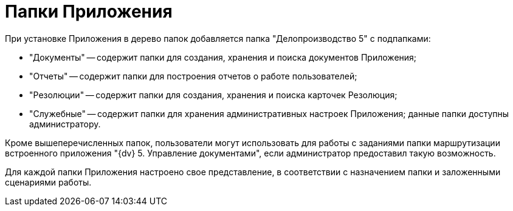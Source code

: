 = Папки Приложения

При установке Приложения в дерево папок добавляется папка "Делопроизводство 5" с подпапками:

* "Документы" -- содержит папки для создания, хранения и поиска документов Приложения;
* "Отчеты" -- содержит папки для построения отчетов о работе пользователей;
* "Резолюции" -- содержит папки для создания, хранения и поиска карточек Резолюция;
* "Служебные" -- содержит папки для хранения административных настроек Приложения; данные папки доступны администратору.

Кроме вышеперечисленных папок, пользователи могут использовать для работы с заданиями папки маршрутизации встроенного приложения "{dv} 5. Управление документами", если администратор предоставил такую возможность.

Для каждой папки Приложения настроено свое представление, в соответствии с назначением папки и заложенными сценариями работы.

